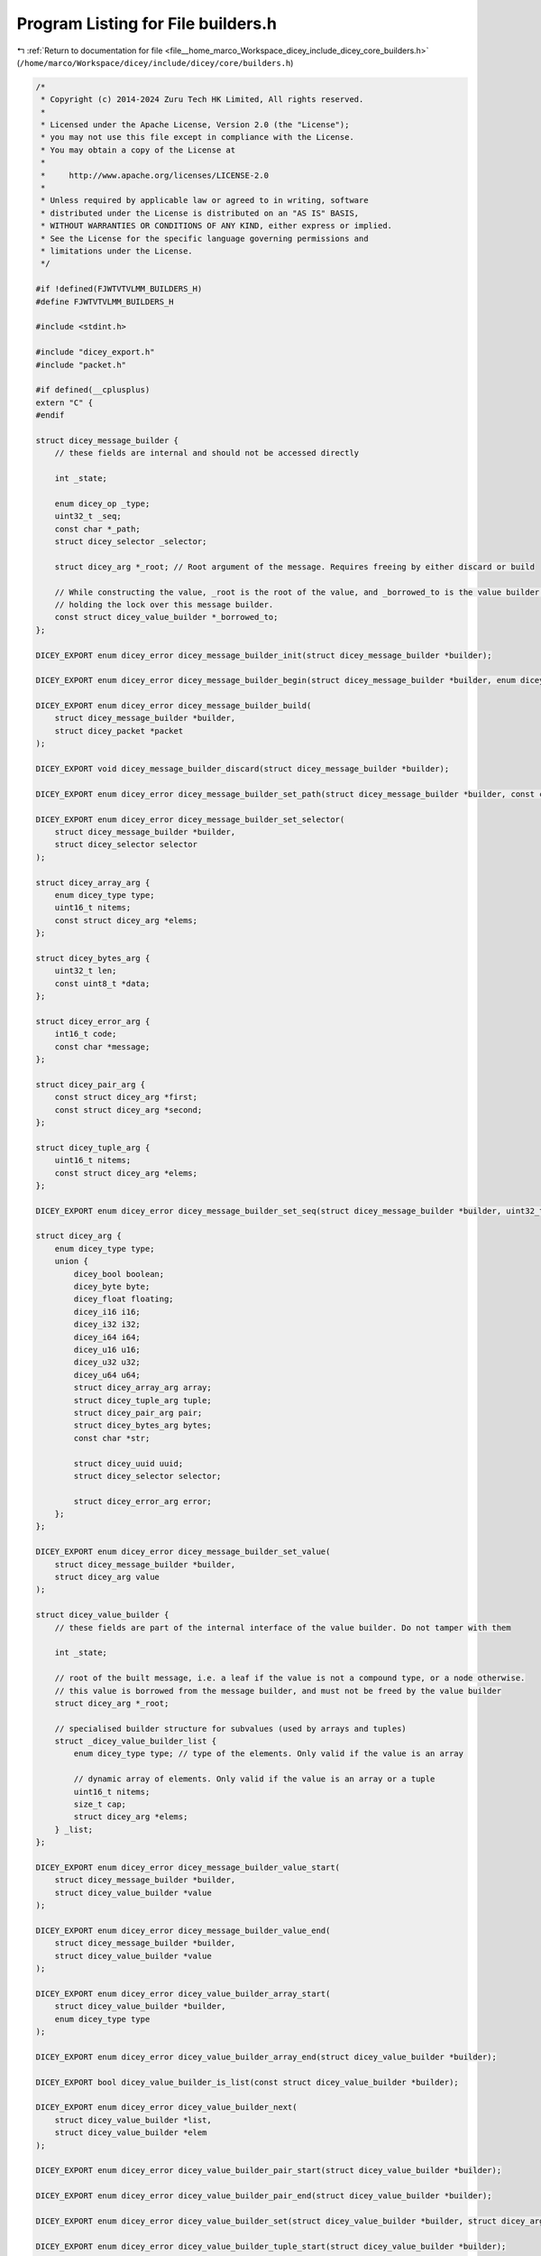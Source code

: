 
.. _program_listing_file__home_marco_Workspace_dicey_include_dicey_core_builders.h:

Program Listing for File builders.h
===================================

|exhale_lsh| :ref:`Return to documentation for file <file__home_marco_Workspace_dicey_include_dicey_core_builders.h>` (``/home/marco/Workspace/dicey/include/dicey/core/builders.h``)

.. |exhale_lsh| unicode:: U+021B0 .. UPWARDS ARROW WITH TIP LEFTWARDS

.. code-block:: cpp

   /*
    * Copyright (c) 2014-2024 Zuru Tech HK Limited, All rights reserved.
    *
    * Licensed under the Apache License, Version 2.0 (the "License");
    * you may not use this file except in compliance with the License.
    * You may obtain a copy of the License at
    *
    *     http://www.apache.org/licenses/LICENSE-2.0
    *
    * Unless required by applicable law or agreed to in writing, software
    * distributed under the License is distributed on an "AS IS" BASIS,
    * WITHOUT WARRANTIES OR CONDITIONS OF ANY KIND, either express or implied.
    * See the License for the specific language governing permissions and
    * limitations under the License.
    */
   
   #if !defined(FJWTVTVLMM_BUILDERS_H)
   #define FJWTVTVLMM_BUILDERS_H
   
   #include <stdint.h>
   
   #include "dicey_export.h"
   #include "packet.h"
   
   #if defined(__cplusplus)
   extern "C" {
   #endif
   
   struct dicey_message_builder {
       // these fields are internal and should not be accessed directly
   
       int _state;
   
       enum dicey_op _type;
       uint32_t _seq;
       const char *_path;
       struct dicey_selector _selector;
   
       struct dicey_arg *_root; // Root argument of the message. Requires freeing by either discard or build
   
       // While constructing the value, _root is the root of the value, and _borrowed_to is the value builder that is
       // holding the lock over this message builder.
       const struct dicey_value_builder *_borrowed_to;
   };
   
   DICEY_EXPORT enum dicey_error dicey_message_builder_init(struct dicey_message_builder *builder);
   
   DICEY_EXPORT enum dicey_error dicey_message_builder_begin(struct dicey_message_builder *builder, enum dicey_op op);
   
   DICEY_EXPORT enum dicey_error dicey_message_builder_build(
       struct dicey_message_builder *builder,
       struct dicey_packet *packet
   );
   
   DICEY_EXPORT void dicey_message_builder_discard(struct dicey_message_builder *builder);
   
   DICEY_EXPORT enum dicey_error dicey_message_builder_set_path(struct dicey_message_builder *builder, const char *path);
   
   DICEY_EXPORT enum dicey_error dicey_message_builder_set_selector(
       struct dicey_message_builder *builder,
       struct dicey_selector selector
   );
   
   struct dicey_array_arg {
       enum dicey_type type;          
       uint16_t nitems;               
       const struct dicey_arg *elems; 
   };
   
   struct dicey_bytes_arg {
       uint32_t len;        
       const uint8_t *data; 
   };
   
   struct dicey_error_arg {
       int16_t code;        
       const char *message; 
   };
   
   struct dicey_pair_arg {
       const struct dicey_arg *first;  
       const struct dicey_arg *second; 
   };
   
   struct dicey_tuple_arg {
       uint16_t nitems;               
       const struct dicey_arg *elems; 
   };
   
   DICEY_EXPORT enum dicey_error dicey_message_builder_set_seq(struct dicey_message_builder *builder, uint32_t seq);
   
   struct dicey_arg {
       enum dicey_type type; 
       union {
           dicey_bool boolean;   
           dicey_byte byte;      
           dicey_float floating; 
           dicey_i16 i16;        
           dicey_i32 i32;        
           dicey_i64 i64;        
           dicey_u16 u16;        
           dicey_u32 u32;        
           dicey_u64 u64;        
           struct dicey_array_arg array; 
           struct dicey_tuple_arg tuple; 
           struct dicey_pair_arg pair; 
           struct dicey_bytes_arg bytes; 
           const char *str;
   
           struct dicey_uuid uuid; 
           struct dicey_selector selector;
   
           struct dicey_error_arg error; 
       };
   };
   
   DICEY_EXPORT enum dicey_error dicey_message_builder_set_value(
       struct dicey_message_builder *builder,
       struct dicey_arg value
   );
   
   struct dicey_value_builder {
       // these fields are part of the internal interface of the value builder. Do not tamper with them
   
       int _state;
   
       // root of the built message, i.e. a leaf if the value is not a compound type, or a node otherwise.
       // this value is borrowed from the message builder, and must not be freed by the value builder
       struct dicey_arg *_root;
   
       // specialised builder structure for subvalues (used by arrays and tuples)
       struct _dicey_value_builder_list {
           enum dicey_type type; // type of the elements. Only valid if the value is an array
   
           // dynamic array of elements. Only valid if the value is an array or a tuple
           uint16_t nitems;
           size_t cap;
           struct dicey_arg *elems;
       } _list;
   };
   
   DICEY_EXPORT enum dicey_error dicey_message_builder_value_start(
       struct dicey_message_builder *builder,
       struct dicey_value_builder *value
   );
   
   DICEY_EXPORT enum dicey_error dicey_message_builder_value_end(
       struct dicey_message_builder *builder,
       struct dicey_value_builder *value
   );
   
   DICEY_EXPORT enum dicey_error dicey_value_builder_array_start(
       struct dicey_value_builder *builder,
       enum dicey_type type
   );
   
   DICEY_EXPORT enum dicey_error dicey_value_builder_array_end(struct dicey_value_builder *builder);
   
   DICEY_EXPORT bool dicey_value_builder_is_list(const struct dicey_value_builder *builder);
   
   DICEY_EXPORT enum dicey_error dicey_value_builder_next(
       struct dicey_value_builder *list,
       struct dicey_value_builder *elem
   );
   
   DICEY_EXPORT enum dicey_error dicey_value_builder_pair_start(struct dicey_value_builder *builder);
   
   DICEY_EXPORT enum dicey_error dicey_value_builder_pair_end(struct dicey_value_builder *builder);
   
   DICEY_EXPORT enum dicey_error dicey_value_builder_set(struct dicey_value_builder *builder, struct dicey_arg value);
   
   DICEY_EXPORT enum dicey_error dicey_value_builder_tuple_start(struct dicey_value_builder *builder);
   
   DICEY_EXPORT enum dicey_error dicey_value_builder_tuple_end(struct dicey_value_builder *builder);
   
   DICEY_EXPORT enum dicey_error dicey_packet_message(
       struct dicey_packet *dest,
       uint32_t seq,
       enum dicey_op op,
       const char *path,
       struct dicey_selector selector,
       struct dicey_arg value
   );
   
   #if defined(__cplusplus)
   }
   #endif
   
   #endif // FJWTVTVLMM_BUILDERS_H
